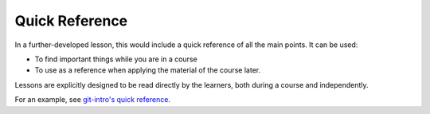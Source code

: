 Quick Reference
---------------

In a further-developed lesson, this would include a quick reference of
all the main points.  It can be used:

* To find important things while you are in a course
* To use as a reference when applying the material of the course
  later.

Lessons are explicitly designed to be read directly by the learners,
both during a course and independently.

For an example, see `git-intro's quick reference
<https://coderefinery.github.io/git-intro/reference/>`__.
